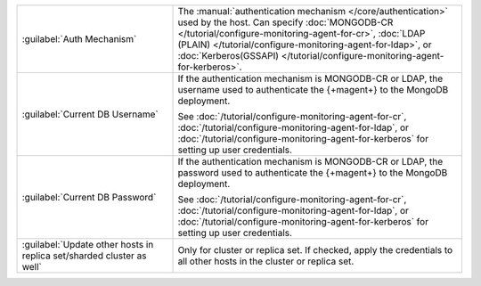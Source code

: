 .. list-table::
   :widths: 35 65

   * - :guilabel:`Auth Mechanism`

     - The :manual:`authentication mechanism </core/authentication>`
       used by the host. Can specify
       :doc:`MONGODB-CR </tutorial/configure-monitoring-agent-for-cr>`,
       :doc:`LDAP (PLAIN) </tutorial/configure-monitoring-agent-for-ldap>`, or 
       :doc:`Kerberos(GSSAPI) </tutorial/configure-monitoring-agent-for-kerberos>`.

   * - :guilabel:`Current DB Username`

     - If the authentication mechanism is MONGODB-CR or LDAP, the
       username used to authenticate the {+magent+} to the
       MongoDB deployment.

       See :doc:`/tutorial/configure-monitoring-agent-for-cr`,
       :doc:`/tutorial/configure-monitoring-agent-for-ldap`, or
       :doc:`/tutorial/configure-monitoring-agent-for-kerberos` for
       setting up user credentials.

   * - :guilabel:`Current DB Password`

     - If the authentication mechanism is MONGODB-CR or LDAP, the
       password used to authenticate the {+magent+} to the
       MongoDB deployment. 

       See :doc:`/tutorial/configure-monitoring-agent-for-cr`,
       :doc:`/tutorial/configure-monitoring-agent-for-ldap`, or
       :doc:`/tutorial/configure-monitoring-agent-for-kerberos` for
       setting up user credentials.

   * - :guilabel:`Update other hosts in replica set/sharded cluster as well`

     - Only for cluster or replica set. If checked, apply the
       credentials to all other hosts in the cluster or replica set.
